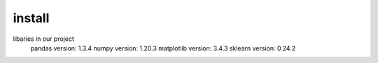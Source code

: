install
=============================================
libaries in our project
 pandas version: 1.3.4
 numpy version: 1.20.3
 matplotlib version: 3.4.3
 sklearn version: 0.24.2
